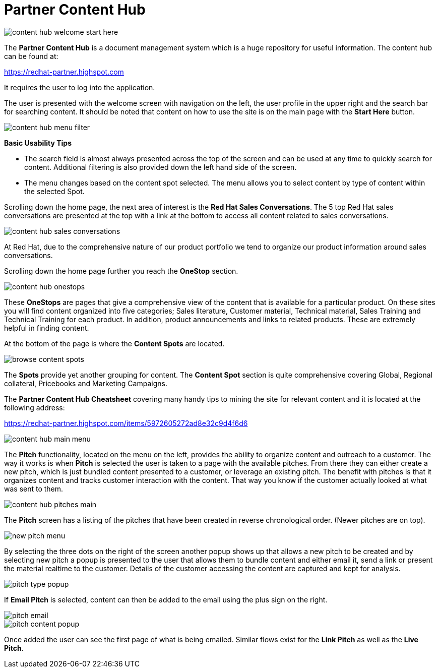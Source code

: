 = Partner Content Hub

image::images/content-hub-welcome-start-here.jpg[]

The *Partner Content Hub* is a document management system which is a huge repository for useful information. The content hub can be found at:

https://redhat-partner.highspot.com

It requires the user to log into the application.

The user is presented with the welcome screen with navigation on the left, the user profile in the upper right and the search bar for searching  content. It should be noted that content on how to use the site is on the main page with the *Start Here* button.

image::images/content-hub-menu-filter.jpg[]

[.lead]
*Basic Usability Tips*

* The search field is almost always presented across the top of the screen and can be used at any time to quickly search for content. Additional filtering is also provided down the left hand side of the screen. 

* The menu changes based on the content spot selected. The menu allows you to select content by type of content within the selected Spot.

Scrolling down the home page, the next area of interest is the *Red Hat Sales Conversations*. The 5 top Red Hat sales conversations are presented at the top with a link at the bottom to access all content related to sales conversations.

image::images/content-hub-sales-conversations.jpg[]
 
At Red Hat, due to the comprehensive nature of our product portfolio we tend to organize our product information around sales conversations. 

Scrolling down the home page further you reach the *OneStop* section. 

image::images/content-hub-onestops.jpg[]

These *OneStops* are pages that give a comprehensive view of the content that is available for a particular product. On these sites you will find content organized into five categories; Sales literature, Customer material, Technical material, Sales Training and Technical Training for each product. In addition, product announcements and links to related products. These are extremely helpful in finding content.

At the bottom of the page is where the *Content Spots* are located. 

image::images/browse-content-spots.jpg[]

The *Spots* provide yet another grouping for content. The *Content Spot* section is quite comprehensive covering Global, Regional collateral, Pricebooks and Marketing Campaigns.

The *Partner Content Hub Cheatsheet* covering many handy tips to mining the site for relevant content and it is located at the following address:  

https://redhat-partner.highspot.com/items/5972605272ad8e32c9d4f6d6

image::images/content-hub-main-menu.jpg[]

The *Pitch* functionality, located on the menu on the left, provides the ability to organize content and outreach to a customer. The way it works is when *Pitch* is selected the user is taken to a page with the available pitches. From there they can either create a new pitch, which is just bundled content presented to a customer, or leverage an existing pitch. The benefit with pitches is that it organizes content and tracks customer interaction with the content. That way you know if the customer actually looked at what was sent to them.

image::images/content-hub-pitches-main.jpg[]

The *Pitch* screen has a listing of the pitches that have been created in reverse chronological order. (Newer pitches are on top). 

image::images/new-pitch-menu.jpg[]

By selecting the three dots on the right of the screen another popup shows up that allows a new pitch to be created and by selecting new pitch a popup is presented to the user that allows them to bundle content and either email it, send a link or present the material realtime to the customer.  Details of the customer accessing the content are captured and kept for analysis. 

image::images/pitch-type-popup.jpg[]

If *Email Pitch* is selected, content can then be added to the email using the plus sign on the right. 

image::images/pitch-email.jpg[]
image::images/pitch-content-popup.jpg[]

Once added the user can see the first page of what is being emailed. Similar flows exist for the *Link Pitch* as well as the *Live Pitch*.





